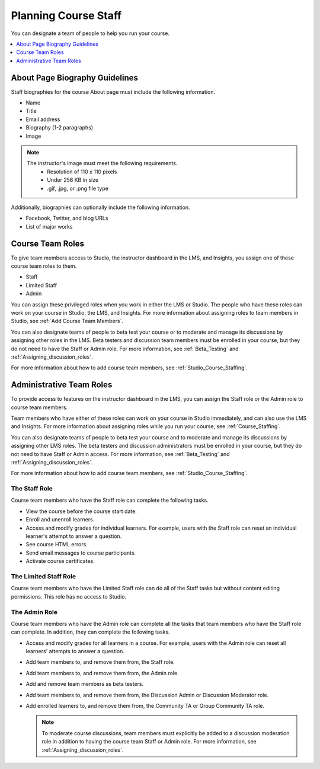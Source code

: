 .. _Course_Staffing:

########################
Planning Course Staff
########################

You can designate a team of people to help you run your course.

.. only:: Partners

  For courses on edx.org, you designate the staff that appears on the About
  page for a specific course run in Publisher. For more information, see
  :ref:`Pub Add Course Run Staff`.

  For courses on Edge, you add staff members in Studio. For more information,
  see :ref:`Studio_Course_Staffing`.

.. only:: Open_edX

  You add staff members in Studio. For more information, see
  :ref:`Studio_Course_Staffing`.

.. contents::
  :local:
  :depth: 1

.. _Staff Biography Guidelines:

************************************
About Page Biography Guidelines
************************************

Staff biographies for the course About page must include the following
information.

* Name
* Title
* Email address
* Biography (1-2 paragraphs)
* Image

.. note::
  The instructor's image must meet the following requirements.
    * Resolution of 110 x 110 pixels
    * Under 256 KB in size
    * .gif, .jpg, or .png file type

Additionally, biographies can optionally include the following information.

* Facebook, Twitter, and blog URLs
* List of major works

.. only:: Open_edX

 For information about how to enter this information in your course About page,
 see :ref:`Creating a Course About Page`.

.. _About the Course Team Roles:

*****************
Course Team Roles
*****************

To give team members access to Studio, the instructor dashboard in the LMS, and
Insights, you assign one of these course team roles to them.

* Staff

* Limited Staff

* Admin

You can assign these privileged roles when you work in either the LMS or
Studio. The people who have these roles can work on your course in Studio, the
LMS, and Insights. For more information about assigning roles to team members
in Studio, see :ref:`Add Course Team Members`.

You can also designate teams of people to beta test your course or to moderate
and manage its discussions by assigning other roles in the LMS. Beta testers
and discussion team members must be enrolled in your course, but they do not
need to have the Staff or Admin role. For more information, see
:ref:`Beta_Testing` and :ref:`Assigning_discussion_roles`.

For more information about how to add course team members, see
:ref:`Studio_Course_Staffing`.

.. _Administrative Team Roles:

****************************
Administrative Team Roles
****************************

To provide access to features on the instructor dashboard in the LMS, you
can assign the Staff role or the Admin role to course team members.

Team members who have either of these roles can work on your course in Studio
immediately, and can also use the LMS and Insights. For more information about
assigning roles while you run your course, see :ref:`Course_Staffing`.

You can also designate teams of people to beta test your course and to
moderate and manage its discussions by assigning other LMS roles. The beta
testers and discussion administrators must be enrolled in your course, but
they do not need to have Staff or Admin access. For more information, see
:ref:`Beta_Testing` and :ref:`Assigning_discussion_roles`.

For more information about how to add course team members, see
:ref:`Studio_Course_Staffing`.


==================
The Staff Role
==================

Course team members who have the Staff role can complete the following tasks.

* View the course before the course start date.

* Enroll and unenroll learners.

* Access and modify grades for individual learners. For example, users with the
  Staff role can reset an individual learner's attempt to answer a question.

* See course HTML errors.

* Send email messages to course participants.

* Activate course certificates.

=======================
The Limited Staff Role
=======================

Course team members who have the Limited Staff role can do all of the Staff tasks 
but without content editing permissions. This role has no access to Studio. 

==================
The Admin Role
==================

Course team members who have the Admin role can complete all the tasks that
team members who have the Staff role can complete. In addition, they can
complete the following tasks.

* Access and modify grades for all learners in a course. For example, users
  with the Admin role can reset all learners' attempts to answer a question.

* Add team members to, and remove them from, the Staff role.

* Add team members to, and remove them from, the Admin role.

* Add and remove team members as beta testers.

* Add team members to, and remove them from, the Discussion Admin or
  Discussion Moderator role.

* Add enrolled learners to, and remove them from, the Community TA or Group
  Community TA role.

  .. note:: To moderate course discussions, team members must explicitly be
     added to a discussion moderation role in addition to having the course
     team Staff or Admin role. For more information, see
     :ref:`Assigning_discussion_roles`.


